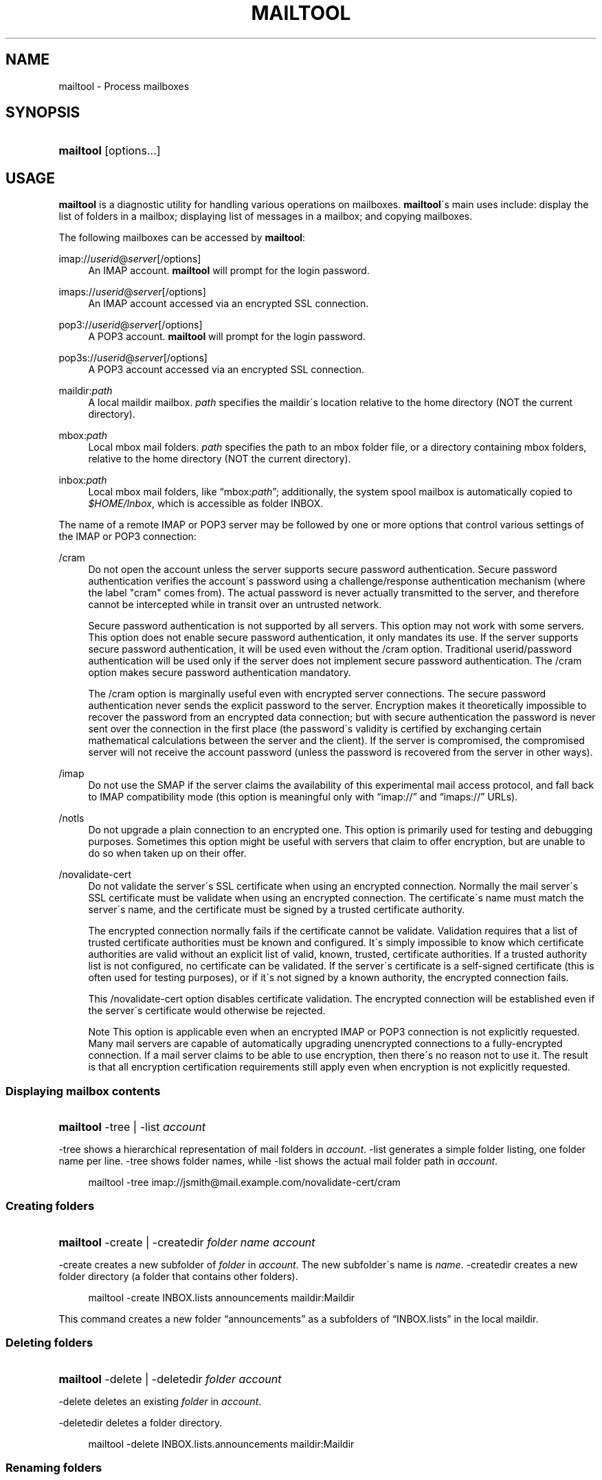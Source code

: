 .\"<!-- $Id: book.sgml,v 1.4 2007/04/05 02:35:33 mrsam Exp $ -->
.\"<!-- Copyright 2002-2003 Double Precision, Inc.  See COPYING for -->
.\"<!-- distribution information. -->
.\"     Title: mailtool
.\"    Author: 
.\" Generator: DocBook XSL Stylesheets v1.73.2 <http://docbook.sf.net/>
.\"      Date: 11/28/2008
.\"    Manual: Cone: COnsole Newsreader And Emailer
.\"    Source: 
.\"
.TH "MAILTOOL" "1" "11/28/2008" "" "Cone: COnsole Newsreader And E"
.\" disable hyphenation
.nh
.\" disable justification (adjust text to left margin only)
.ad l
.SH "NAME"
mailtool - Process mailboxes
.SH "SYNOPSIS"
.HP 9
\fBmailtool\fR [options...]
.SH "USAGE"
.PP

\fBmailtool\fR
is a diagnostic utility for handling various operations on mailboxes\.
\fBmailtool\fR\'s main uses include: display the list of folders in a mailbox; displaying list of messages in a mailbox; and copying mailboxes\.
.PP
The following mailboxes can be accessed by
\fBmailtool\fR:
.PP
imap://\fIuserid\fR@\fIserver\fR[/options]
.RS 4
An IMAP account\.
\fBmailtool\fR
will prompt for the login password\.
.RE
.PP
imaps://\fIuserid\fR@\fIserver\fR[/options]
.RS 4
An IMAP account accessed via an encrypted SSL connection\.
.RE
.PP
pop3://\fIuserid\fR@\fIserver\fR[/options]
.RS 4
A POP3 account\.
\fBmailtool\fR
will prompt for the login password\.
.RE
.PP
pop3s://\fIuserid\fR@\fIserver\fR[/options]
.RS 4
A POP3 account accessed via an encrypted SSL connection\.
.RE
.PP
maildir:\fIpath\fR
.RS 4
A local maildir mailbox\.
\fIpath\fR
specifies the maildir\'s location relative to the home directory (NOT the current directory)\.
.RE
.PP
mbox:\fIpath\fR
.RS 4
Local mbox mail folders\.
\fIpath\fR
specifies the path to an mbox folder file, or a directory containing mbox folders, relative to the home directory (NOT the current directory)\.
.RE
.PP
inbox:\fIpath\fR
.RS 4
Local mbox mail folders, like
\(lqmbox:\fIpath\fR\(rq; additionally, the system spool mailbox is automatically copied to
\fI$HOME/Inbox\fR, which is accessible as folder
INBOX\.
.RE
.PP
The name of a remote IMAP or POP3 server may be followed by one or more options that control various settings of the IMAP or POP3 connection:
.PP
/cram
.RS 4
Do not open the account unless the server supports secure password authentication\. Secure password authentication verifies the account\'s password using a challenge/response authentication mechanism (where the label "cram" comes from)\. The actual password is never actually transmitted to the server, and therefore cannot be intercepted while in transit over an untrusted network\.
.sp
Secure password authentication is not supported by all servers\. This option may not work with some servers\. This option does not enable secure password authentication, it only mandates its use\. If the server supports secure password authentication, it will be used even without the
/cram
option\. Traditional userid/password authentication will be used only if the server does not implement secure password authentication\. The
/cram
option makes secure password authentication mandatory\.
.sp
The
/cram
option is marginally useful even with encrypted server connections\. The secure password authentication never sends the explicit password to the server\. Encryption makes it theoretically impossible to recover the password from an encrypted data connection; but with secure authentication the password is never sent over the connection in the first place (the password\'s validity is certified by exchanging certain mathematical calculations between the server and the client)\. If the server is compromised, the compromised server will not receive the account password (unless the password is recovered from the server in other ways)\.
.RE
.PP
/imap
.RS 4
Do not use the
SMAP
if the server claims the availability of this experimental mail access protocol, and fall back to IMAP compatibility mode (this option is meaningful only with
\(lqimap://\(rq
and
\(lqimaps://\(rq
URLs)\.
.RE
.PP
/notls
.RS 4
Do not upgrade a plain connection to an encrypted one\. This option is primarily used for testing and debugging purposes\. Sometimes this option might be useful with servers that claim to offer encryption, but are unable to do so when taken up on their offer\.
.RE
.PP
/novalidate\-cert
.RS 4
Do not validate the server\'s SSL certificate when using an encrypted connection\. Normally the mail server\'s SSL certificate must be validate when using an encrypted connection\. The certificate\'s name must match the server\'s name, and the certificate must be signed by a trusted certificate authority\.
.sp
The encrypted connection normally fails if the certificate cannot be validate\. Validation requires that a list of trusted certificate authorities must be known and configured\. It\'s simply impossible to know which certificate authorities are valid without an explicit list of valid, known, trusted, certificate authorities\. If a trusted authority list is not configured, no certificate can be validated\. If the server\'s certificate is a self\-signed certificate (this is often used for testing purposes), or if it\'s not signed by a known authority, the encrypted connection fails\.
.sp
This
/novalidate\-cert
option disables certificate validation\. The encrypted connection will be established even if the server\'s certificate would otherwise be rejected\.
.sp
.it 1 an-trap
.nr an-no-space-flag 1
.nr an-break-flag 1
.br
Note
This option is applicable even when an encrypted IMAP or POP3 connection is not explicitly requested\. Many mail servers are capable of automatically upgrading unencrypted connections to a fully\-encrypted connection\. If a mail server claims to be able to use encryption, then there\'s no reason not to use it\. The result is that all encryption certification requirements still apply even when encryption is not explicitly requested\.
.RE
.SS "Displaying mailbox contents"
.HP 9
\fBmailtool\fR \-tree | \-list  \fIaccount\fR
.PP

\-tree
shows a hierarchical representation of mail folders in
\fIaccount\fR\.
\-list
generates a simple folder listing, one folder name per line\.
\-tree
shows folder names, while
\-list
shows the actual mail folder path in
\fIaccount\fR\.
.sp
.RS 4
.nf
mailtool \-tree imap://jsmith@mail\.example\.com/novalidate\-cert/cram
.fi
.RE
.SS "Creating folders"
.HP 9
\fBmailtool\fR \-create | \-createdir  \fIfolder\fR \fIname\fR \fIaccount\fR
.PP

\-create
creates a new subfolder of
\fIfolder\fR
in
\fIaccount\fR\. The new subfolder\'s name is
\fIname\fR\.
\-createdir
creates a new folder directory (a folder that contains other folders)\.
.sp
.RS 4
.nf
mailtool \-create INBOX\.lists announcements maildir:Maildir
.fi
.RE
.PP
This command creates a new folder
\(lqannouncements\(rq
as a subfolders of
\(lqINBOX\.lists\(rq
in the local maildir\.
.SS "Deleting folders"
.HP 9
\fBmailtool\fR \-delete | \-deletedir  \fIfolder\fR \fIaccount\fR
.PP

\-delete
deletes an existing
\fIfolder\fR
in
\fIaccount\fR\.
.PP

\-deletedir
deletes a folder directory\.
.sp
.RS 4
.nf
mailtool \-delete INBOX\.lists\.announcements maildir:Maildir
.fi
.RE
.SS "Renaming folders"
.HP 9
\fBmailtool\fR \-rename \fIoldfolder\fR \fIfolder\fR \fIname\fR \fIaccount\fR
.PP

\-renames
renames an existing
\fIoldfolder\fR\. The folder is renamed as
\fIname\fR, as a subfolder of
\fIfolder\fR\.
\fIfolder\fR
may be an empty string if the folder should be moved to the top level of
\fIaccount\fR\'s folder hierarchy\.
.sp
.RS 4
.nf
mailtool \-rename INBOX\.lists\.announcements INBOX\.lists Announcements maildir:Maildir
.fi
.RE
.PP
The folder
\(lqINBOX\.lists\.announcements\(rq
is renamed to
\(lqINBOX\.lists\.Announcements\(rq\. This slightly unusual way to rename folder allows folders to be relocated in the mail
\fIaccount\fR\'s folder hierarchy\.
.SS "Reading folder\'s index"
.HP 9
\fBmailtool\fR \-index \fIfolder\fR \fIaccount\fR
.PP

\-index
downloads and prints a summary of all messages in
\fIfolder\fR, in
\fIaccount\fR\. The summary shows the sender\'s and recipients\' address, the message\'s subject, and size\.
.sp
.RS 4
.nf
mailtool \-index INBOX imap://john@mail\.example\.com/novalidate\-cert
.fi
.RE
.SS "Removing a message from a folder"
.HP 9
\fBmailtool\fR \-remove \fIfolder\fR \fIn\fR \fIaccount\fR
.PP

\-remove
removes message #\fIn\fR
(ranging from 1 to the number of messages in the folder) in
\fIfolder\fR, in
\fIaccount\fR\. The message numbers may be obtained by using
\-index\.
.PP

\fIn\fR
may be a comma\-separated list of message numbers, in strictly numerically increasing order\.
\-remove
confirms the list of messages to remove and issues a
\(lqReady:\(rq
prompt\. Press
ENTER
to remove the messages\.
.sp
.RS 4
.nf
mailtool \-remove INBOX 28,31 imap://john@mail\.example\.com/novalidate\-cert
.fi
.RE
.SS "Filtering messages"
.HP 9
\fBmailtool\fR \-filter \fIfolder\fR \fIaccount\fR
.PP

\-filter
is a combination of
\-index
and
\-remove\.
\fIfolder\fR\'s index is downloaded, and the summary of each message is shown, one message at a time\. Each message\'s summary is followed by a prompt:
\(lqDelete, Skip, or Exit\(rq\. Pressing
D
removes the message,
S
leaves the message unchanged, and
E
leaves the remaining messages unchanged\.
.sp
.RS 4
.nf
mailtool \-filter INBOX pop3://john@mail\.example\.com/novalidate\-cert
.fi
.RE
.sp
.it 1 an-trap
.nr an-no-space-flag 1
.nr an-break-flag 1
.br
Note
.PP

\-filter
is not meant to be used with large folders\. Unless messages are removed quickly, the connection to the server may be disconnected for inactivity\.
.SS "Copying folders"
.HP 9
\fBmailtool\fR [\-recurse] \-tofolder \fItofolder\fR \-copyto \fItoaccount\fR \-fromfolder \fIfromfolder\fR \fIfromaccount\fR
.PP
This command copies an entire folder,
fromfolder
in
fromaccount
to a new folder,
tofolder
(which will be created, if necessary) in
toaccount\. Optionally,
\-recurse
specifies that all subfolders of
fromfolder
should also be copied\.
.sp
.RS 4
.nf

mailtool \-tofolder INBOX \-copyto maildir:Maildir \e
    \-fromfolder "INBOX" imap://mbox100@mail\.example\.com/novalidate\-cert

mailtool \-recurse \-tofolder INBOX\.converted_mail \e
    \-copyto maildir:Maildir \-fromfolder "mail" \e
        imap://mbox100@mail\.example\.com/novalidate\-cert
.fi
.RE
.PP
This example first copies the INBOX on the IMAP server to
\fI$HOME/Maildir\fR, then copies subfolders of
\(lqmail\(rq
on the IMAP server to the
\(lqconverted_mail\(rq
subfolder in the maildir\.
.sp
.RS 4
.nf
mailtool \-tofolder INBOX \-copyto maildir:Maildir \e
   \-fromfolder "INBOX" inbox:mail

mailtool \-recurse \-tofolder INBOX\.converted_mail \e
    \-copyto maildir:Maildir \-fromfolder "" mbox:mail

.fi
.RE
.PP
This example first copies
\fI$HOME/Inbox\fR
(accessed as the INBOX folder in inbox:mail) to
\fI$HOME/Maildir\fR, then copies mbox folders from
\fI$HOME/mail\fR
to the
\(lqconverted_mail\(rq
subfolder in the maildir\.
.sp
.it 1 an-trap
.nr an-no-space-flag 1
.nr an-break-flag 1
.br
Note
.PP
Mail accounts that contain hybrid folders (folders that contain both messages and subfolders) can only be copied to account types that also support hybrid folders: either local maildirs, or to remote servers that support hybrid folders\.
.SH "SEE ALSO"
.PP

\fBcone\fR(1)\.
